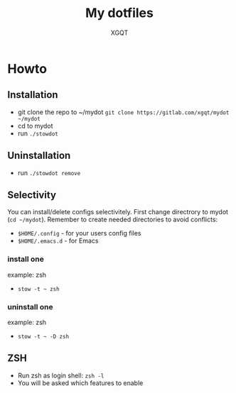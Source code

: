 #+TITLE: My dotfiles
#+AUTHOR: XGQT
#+LANGUAGE: en
#+ATTR_HTML: style margin-left: auto; margin-right: auto;
#+STARTUP: showall inlineimages
#+OPTIONS: toc:nil num:nil
#+REVEAL_THEME: black
[[./mydot.png]]

[[https://gitlab.com/xgqt/mydot/pipelines][file:https://gitlab.com/xgqt/mydot/badges/master/pipeline.svg]] [[https://gitlab.com/xgqt/mydot/commits/master.atom][file:https://img.shields.io/badge/feed-atom-orange.svg]] [[./LICENSE][file:https://img.shields.io/badge/license-GPLv3-blue.svg]]


* Howto

** Installation

- git clone the repo to ~/mydot
  =git clone https://gitlab.com/xgqt/mydot ~/mydot=
- cd to mydot
- run =./stowdot=

** Uninstallation

- run =./stowdot remove=

** Selectivity

   You can install/delete configs selectivitely.
   First change directrory to mydot (=cd ~/mydot=).
   Remember to create needed directories to avoid conflicts:
   - =$HOME/.config= 	- for your users config files
   - =$HOME/.emacs.d= 	- for Emacs

*** install one

    example: zsh
    - =stow -t ~ zsh=

*** uninstall one

    example: zsh
    - =stow -t ~ -D zsh=

** ZSH

- Run zsh as login shell: =zsh -l=
- You will be asked which features to enable

